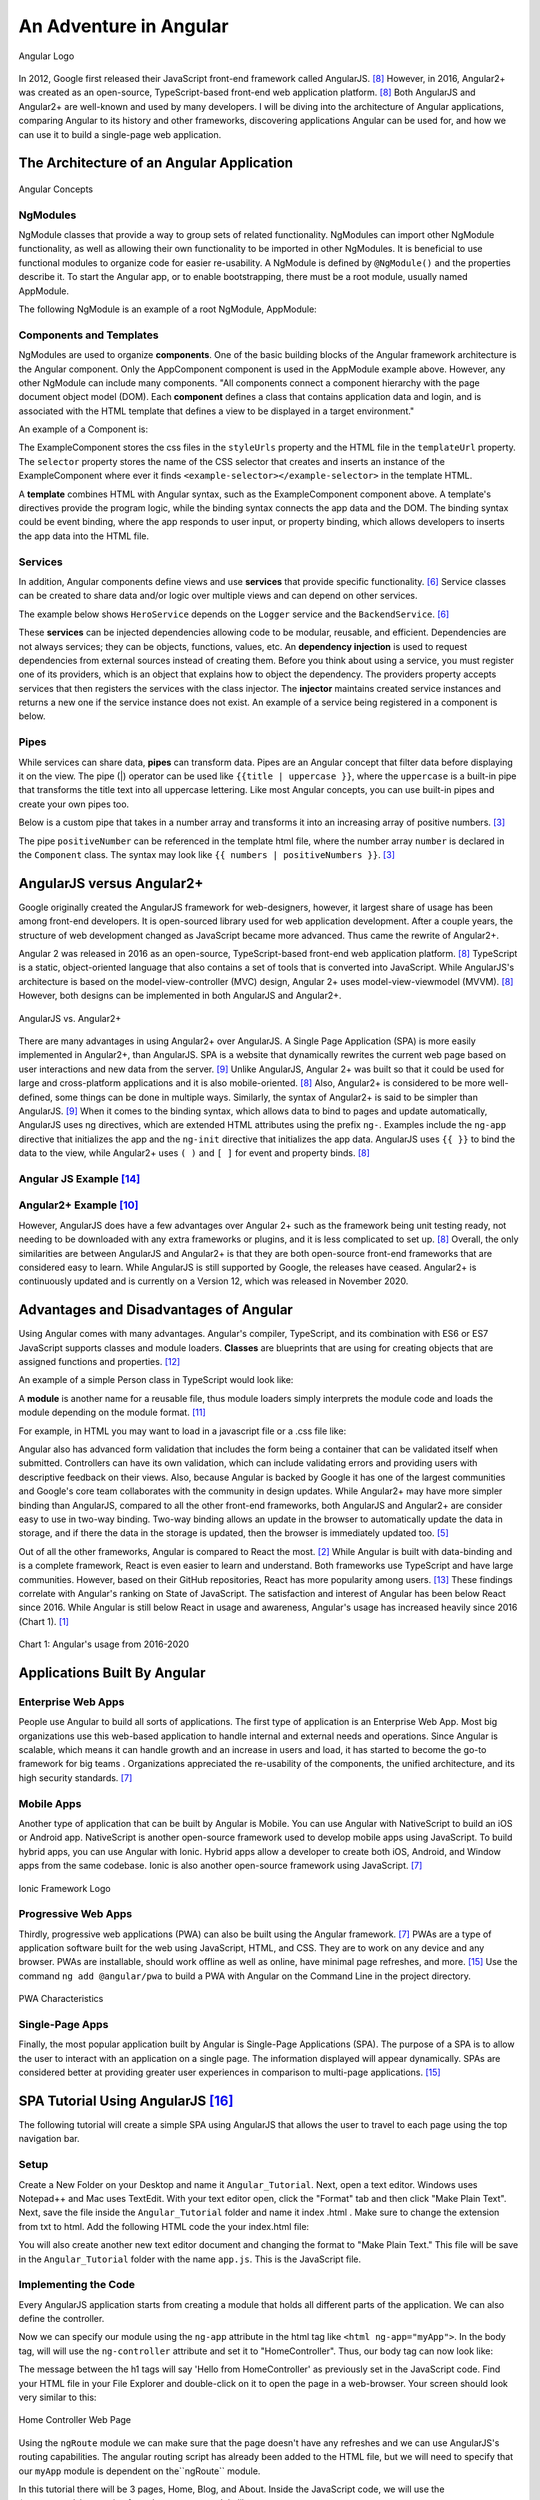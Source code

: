 An Adventure in Angular
=======================

.. figure:: angular_logo.png
    :width: 200px
    :align: center
    :height: 100px
    :alt: alternate text
    :figclass: align-center

    Angular Logo

In 2012, Google first released their JavaScript front-end framework called
AngularJS. [#f8]_ However, in 2016, Angular2+ was created as an open-source,
TypeScript-based front-end web application platform. [#f8]_ Both AngularJS
and Angular2+ are well-known and used by many developers. I will be diving
into the architecture of Angular applications, comparing Angular to its
history and other frameworks, discovering applications Angular can be used
for, and how we can use it to build a single-page web application.

The Architecture of an Angular Application
------------------------------------------
.. figure:: angular_architecture.png
    :width: 450px
    :align: center
    :height: 300px
    :alt: Angular Concepts
    :figclass: align-center

    Angular Concepts

NgModules
^^^^^^^^^

NgModule classes that provide a way to group sets of related functionality.
NgModules can import other NgModule functionality, as well as allowing their
own functionality to be imported in other NgModules. It is beneficial to use
functional modules to organize code for easier re-usability. A NgModule is
defined by ``@NgModule()`` and the properties describe it. To start the
Angular app, or to enable bootstrapping, there must be a root module, usually
named AppModule.

The following NgModule is an example of a root NgModule, AppModule:


.. code-block:: typescript
    :linenos:

    import { NgModule } from '@angular/core';
    import { BrowserModule } from '@angular/platform-browser';
    import { AppComponent } from './app.component';

    // @NgModule decorator with its metadata
    @NgModule({
        imports:      [ BrowserModule ],
        providers:    [ Logger ],
        declarations: [ AppComponent ],
        exports:      [ AppComponent ],
        bootstrap:    [ AppComponent ]
    })
    export class AppModule { }

Components and Templates
^^^^^^^^^^^^^^^^^^^^^^^^

NgModules are used to organize **components**. One of the basic building
blocks of the Angular framework architecture is the Angular component. Only the
AppComponent component is used in the AppModule example above. However,
any other NgModule can include many components. "All components connect a
component hierarchy with the page document object model (DOM). Each
**component** defines a class that contains application data and login, and
is associated with the HTML template that defines a view to be displayed in a
target environment."

An example of a Component is:

.. code-block:: typescript
    :linenos:
    :caption: ExampleComponent.ts
    :emphasize-lines: 3-5

    import { Component } from '@angular/core';
    @Component({
        selector: 'example-selector',
        templateUrl: './example-html-template.html',
        styleUrls: ['./example-separate-css-file.css']
    })
    export class ExampleComponent {}


The ExampleComponent stores the css files in the ``styleUrls`` property and the
HTML file in the ``templateUrl`` property. The ``selector`` property stores the name of the CSS selector that creates
and inserts an instance of the ExampleComponent where ever it finds
``<example-selector></example-selector>`` in the template HTML.

A **template** combines HTML with Angular syntax, such as the
ExampleComponent component above. A template's directives provide the program
logic, while the binding syntax connects the app data and the DOM. The
binding syntax could be event binding, where the app responds to user input,
or property binding, which allows developers to inserts the app data into the
HTML file.

Services
^^^^^^^^

In addition, Angular components define views and use **services** that provide
specific functionality. [#f6]_ Service classes can be created to share data
and/or logic over multiple views and can depend on other services.

The example below shows ``HeroService`` depends on the ``Logger`` service and
the ``BackendService``. [#f6]_

.. code-block:: typescript
    :caption: HeroService.ts
    :linenos:

    import { Injectable } from '@angular/core';

    @Injectable({
      providedIn: 'root',
    })
    export class HeroService {
      private heroes: Hero[] = [];

      constructor(
        private backend: BackendService,
        private logger: Logger) { }

      getHeroes() {
        this.backend.getAll(Hero).then( (heroes: Hero[]) => {
          this.logger.log(`Fetched ${heroes.length} heroes.`);
          this.heroes.push(...heroes); // fill cache
        });
        return this.heroes;
      }
    }

These **services** can be injected dependencies allowing code to be modular,
reusable, and efficient. Dependencies are not always services; they can be
objects, functions, values, etc. An **dependency injection** is used to request
dependencies from external sources instead of creating them. Before you
think about using a service, you must register one of its providers, which
is an object that explains how to object the dependency. The providers
property accepts services that then registers the services with the class
injector. The **injector** maintains created service instances and returns a new
one if the service instance does not exist. An example of a service being
registered in a component is below.

.. code-block:: typescript
    :linenos:
    :caption: SomeComponentUsingHeroService.ts

    @Component({
      selector:    'app-hero-list',
      templateUrl: './hero-list.component.html',
      providers:  [ HeroService ]
    })

Pipes
^^^^^

While services can share data, **pipes** can transform data. Pipes are an
Angular concept that filter data before displaying it on the view. The pipe (|)
operator can be used like ``{{title | uppercase }}``, where the ``uppercase``
is a built-in pipe that transforms the title text into all uppercase lettering.
Like most Angular concepts, you can use built-in pipes and create your own
pipes too.

Below is a custom pipe that takes in a number array and transforms
it into an increasing array of positive numbers. [#f3]_

.. code-block:: typescript
    :linenos:
    :caption: PositiveNumberPipe.ts

    import { Pipe, PipeTransform } from '@angular/core';

    @Pipe({ name: 'positiveNumber' })
    export class PositivePipe implements PipeTransform {
            transform(value: number[]): number[] {
                return value.filter(v => v > 0);
        }
    }

The pipe ``positiveNumber`` can be referenced in the template html file,
where the number array ``number`` is declared in the ``Component`` class. The
syntax may look like ``{{ numbers | positiveNumbers }}``. [#f3]_


AngularJS versus Angular2+
--------------------------

Google originally created the AngularJS framework for web-designers,
however, it largest share of usage has been among front-end developers. It is
open-sourced library used for web application development. After a couple
years, the structure of web development changed as JavaScript became more
advanced. Thus came the rewrite of Angular2+.

Angular 2 was released in 2016 as an open-source, TypeScript-based front-end web
application platform. [#f8]_ TypeScript is a static, object-oriented language
that also contains a set of tools that is converted into JavaScript. While
AngularJS's architecture is based on the model-view-controller (MVC) design,
Angular 2+ uses model-view-viewmodel (MVVM). [#f8]_ However, both designs
can be implemented in both AngularJS and Angular2+.

.. figure:: angularjs_angular2.png
    :width: 400px
    :align: center
    :height: 200px
    :alt: alternate text
    :figclass: align-center

    AngularJS vs. Angular2+

There are many advantages in using Angular2+ over AngularJS. A Single Page
Application (SPA) is more easily implemented in Angular2+, than AngularJS.
SPA is a website that dynamically rewrites the current web page based on user
interactions and new data from the server. [#f9]_ Unlike AngularJS, Angular
2+ was built so that it could be used for large and cross-platform
applications and it is also mobile-oriented. [#f8]_ Also, Angular2+ is
considered to be more well-defined, some things can be done in multiple ways.
Similarly, the syntax of Angular2+ is said to be simpler than AngularJS.
[#f9]_ When it comes to the binding syntax, which allows data to bind to
pages and update automatically, AngularJS uses ng directives, which are
extended HTML attributes using the prefix ``ng-``. Examples include the
``ng-app`` directive that initializes the app and the ``ng-init`` directive
that initializes the app data. AngularJS uses ``{{ }}`` to bind the data to
the view, while Angular2+ uses ``( )`` and ``[ ]`` for event and property
binds. [#f8]_

Angular JS Example [#f14]_
^^^^^^^^^^^^^^^^^^^^^^^^^^

.. code-block:: HTML
    :caption: data_binding.html
    :linenos:

    <div ng-app="myApp" ng-controller="myCtrl">
      Name: <input ng-model="name">
      <h1>{{name}}</h1>
    </div>

    <script>
    var app = angular.module('myApp', []);
    app.controller('myCtrl', function($scope) {
      $scope.name = "Kaitlyn Kottlowski";
    });
    </script>

Angular2+ Example [#f10]_
^^^^^^^^^^^^^^^^^^^^^^^^^

.. code-block:: typescript
    :linenos:
    :caption: AppComponent.ts

    import { Component } from '@angular/core';
    @Component({
        selector: 'test-app',
        templateUrl: './app/databinding.html'
    })

    export class AppCopoment {
        name = 'Kaitlyn Kottlowski';
    }


.. code-block:: HTML
    :linenos:
    :caption: data_binding.html

    <h4> Data binding in Angular 2+ Application</h4>
    <div>
        <h5>Binding example</h5>
        Hello <span [innerText]="name"></span>!
        <br/>
        <br/>
        <input type='text' [value]="name" />
    </div>


However, AngularJS does have a few advantages over Angular 2+ such as the
framework being unit testing ready, not needing to be downloaded with any extra
frameworks or plugins, and it is less complicated to set up. [#f8]_ Overall,
the only similarities are between AngularJS and Angular2+ is that they are both
open-source front-end frameworks that are considered easy to learn.
While AngularJS is still supported by Google, the releases have ceased.
Angular2+ is continuously updated and is currently on a Version 12, which was
released in November 2020.

Advantages and Disadvantages of Angular
---------------------------------------

Using Angular comes with many advantages. Angular's compiler, TypeScript, and
its combination with ES6 or ES7 JavaScript supports classes and module
loaders. **Classes** are blueprints that are using for creating objects that are
assigned functions and properties. [#f12]_

An example of a simple Person class in TypeScript would look like:

.. code-block:: typescript
    :caption: Person.ts
    :linenos:

    class Person {
        firstName = "";
        lastName = "";
        constructor(firstName, lastName) {
            this.firstName = firstName;
            this.lastName = lastName;
        }

        name() {
            return `${this.firstName} ${this.lastName}`;
        }

        whoAreYou() {
            return `Hi i'm ${this.name()}`;
        }
    }

A **module** is another name for a reusable file, thus module loaders simply
interprets the module code and loads the module depending on the module
format. [#f11]_

For example, in HTML you may want to load in a javascript file or a .css
file like:


.. code-block:: HTML
    :caption: loading_javascript_example.html
    :linenos:

    <script src="Example/example.js"></script>
    <link rel="stylesheet" href="example.css">

Angular also has advanced form validation that includes the form being a
container that can be validated itself when submitted. Controllers can have
its own validation, which can include validating errors and providing users
with descriptive feedback on their views. Also, because Angular is backed by
Google it has one of the largest communities and Google's core team
collaborates with the community in design updates. While Angular2+ may have more simpler binding than AngularJS, compared to all
the other front-end frameworks, both AngularJS and Angular2+ are consider
easy to use in two-way binding. Two-way binding allows an update in the
browser to automatically update the data in storage, and if there the data in
the storage is updated, then the browser is immediately updated too. [#f5]_

Out of all the other frameworks, Angular is compared to React the most.
[#f2]_ While Angular is built with data-binding and is a complete framework,
React is even easier to learn and understand. Both frameworks use TypeScript
and have large communities. However, based on their GitHub repositories,
React has more popularity among users. [#f13]_ These findings correlate with
Angular's ranking on State of JavaScript.  The satisfaction and interest of
Angular has been below React since 2016. While Angular is still below React
in usage and awareness, Angular's usage has increased heavily since 2016
(Chart 1). [#f1]_

.. figure:: Angular_Chart.png
    :width: 400px
    :align: center
    :height: 100px
    :alt: Angular's usage from 2016-2020
    :figclass: align-center

    Chart 1: Angular's usage from 2016-2020

Applications Built By Angular
-----------------------------

Enterprise Web Apps
^^^^^^^^^^^^^^^^^^^

People use Angular to build all sorts of applications. The first type of
application is an Enterprise Web App. Most big organizations use this
web-based application to handle internal and external needs and operations.
Since Angular is scalable, which means it can handle growth and an increase
in users and load, it has started to become the go-to framework for big teams
. Organizations appreciated the re-usability of the components, the unified
architecture, and its high security standards. [#f7]_

Mobile Apps
^^^^^^^^^^^

Another type of application that can be built by Angular is Mobile. You can
use Angular with NativeScript to build an iOS or Android app. NativeScript is
another open-source framework used to develop mobile apps using JavaScript.
To build hybrid apps, you can use Angular with Ionic. Hybrid apps allow a
developer to create both iOS, Android, and Window apps from the same codebase.
Ionic is also another open-source framework using JavaScript. [#f7]_

.. figure:: ionic.png
    :width: 300px
    :align: center
    :height: 100px
    :alt: Ionic Framework Logo
    :figclass: align-center

    Ionic Framework Logo

Progressive Web Apps
^^^^^^^^^^^^^^^^^^^^

Thirdly, progressive web applications (PWA) can also be built using the Angular
framework. [#f7]_ PWAs are a type of application software built for the web
using JavaScript, HTML, and CSS. They are to work on any device and any
browser. PWAs are installable, should work offline as well as online, have
minimal page refreshes, and more. [#f15]_ Use the command ``ng add
@angular/pwa`` to build a PWA with Angular on the Command Line in the project
directory.

.. figure:: pwa_chart.png
    :width: 500px
    :align: center
    :height: 400px
    :alt: PWA Characteristics
    :figclass: align-center

    PWA Characteristics

Single-Page Apps
^^^^^^^^^^^^^^^^

Finally, the most popular application built by Angular is Single-Page
Applications (SPA). The purpose of a SPA is to allow the user to interact
with an application on a single page. The information displayed will appear
dynamically. SPAs are considered better at providing greater user experiences
in comparison to multi-page applications. [#f15]_

SPA Tutorial Using AngularJS [#f16]_
------------------------------------
The following tutorial will create a simple SPA using AngularJS that allows the
user to travel to each page using the top navigation bar.

Setup
^^^^^
Create a New Folder on your Desktop and name it ``Angular_Tutorial``. Next,
open a text editor. Windows uses Notepad++ and Mac uses TextEdit. With your
text editor open, click the "Format" tab and then click "Make Plain Text".
Next, save the file inside the ``Angular_Tutorial`` folder and name it index
.html . Make sure to change the extension from txt to html. Add the following
HTML code the your index.html file:


.. code-block:: HTML
    :caption: index.html
    :linenos:

    <!doctype html>
    <html>
      <head>
        <script src="https://cdnjs.cloudflare.com/ajax/libs/angular.js/1.4.7/angular.min.js"></script>
        <script src="https://cdnjs.cloudflare.com/ajax/libs/angular.js/1.4.7/angular-route.min.js"></script>
        <script src="app.js"></script>
      </head>
      <body>

        <a href="#/">Home</a>
        <a href="#/blog">Blog</a>
        <a href="#/about">About</a>

      </body>
    </html>

You will also create another new text editor document and changing the format
to "Make Plain Text." This file will be save in the ``Angular_Tutorial``
folder with the name ``app.js``. This is the JavaScript file.

Implementing the Code
^^^^^^^^^^^^^^^^^^^^^
Every AngularJS application starts from creating a module that holds all
different parts of the application. We can also define the controller.

.. code-block:: JavaScript
    :caption: app.js
    :linenos:

        var app = angular.module('myApp', []);

        app.controller('HomeController', function($scope) {
            $scope.message = 'Hello from HomeController';
        });

Now we can specify our module using the ``ng-app`` attribute in the html tag
like ``<html ng-app="myApp">``. In the body tag, will will use the
``ng-controller`` attribute and set it to "HomeController". Thus, our body
tag can now look like:

.. code-block:: HTML
    :caption: New body tag code in index.html
    :linenos:

    <body ng-controller="HomeController">
        <h1>{{message}}</h1>
    </body>

The message between the h1 tags will say 'Hello from HomeController' as
previously set in the JavaScript code. Find your HTML file in your File
Explorer and double-click on it to open the page in a web-browser. Your
screen should look very similar to this:

.. figure:: HomeController1.png
    :width: 500px
    :align: center
    :height: 100px
    :alt: Home Controller
    :figclass: align-center

    Home Controller Web Page

Using the ``ngRoute`` module we can make sure that the page doesn't have any
refreshes and we can use AngularJS's routing capabilities. The angular
routing script has already been added to the HTML file, but we will need to
specify that our ``myApp`` module is dependent on the``ngRoute`` module.

.. code-block:: JavaScript
    :linenos:

    var app = angular.module('myApp', ['ngRoute']);

In this tutorial there will be 3 pages, Home, Blog, and About. Inside the
JavaScript code, we will use the ``$routeProvider`` service from the
``ngRoute`` module like:

.. code-block:: JavaScript
    :caption: app.js
    :linenos:

        var app = angular.module('myApp', []);

        app.config(function($routeProvider) {
          $routeProvider

          .when('/', {
            templateUrl : 'pages/home.html',
            controller  : 'HomeController'
          })

          .when('/blog', {
            templateUrl : 'pages/blog.html',
            controller  : 'BlogController'
          })

          .when('/about', {
            templateUrl : 'pages/about.html',
            controller  : 'AboutController'
          })

          .otherwise({redirectTo: '/'});
        });

        app.controller('HomeController', function($scope) {
          $scope.message = 'Hello from HomeController';
        });

        app.controller('BlogController', function($scope) {
          $scope.message = 'Hello from BlogController';
        });

        app.controller('AboutController', function($scope) {
          $scope.message = 'Hello from AboutController';
        });


Thus, all 3 controllers must be implemented as well. To include partial HTML
files into ``index.html`` use a script tag with type ``text/ng-template``.

.. code-block:: HTML
    :caption: index.html
    :linenos:

    <!doctype html>
    <html>
      <head>
        <script src="https://cdnjs.cloudflare.com/ajax/libs/angular.js/1.4.7/angular.min.js"></script>
        <script src="https://cdnjs.cloudflare.com/ajax/libs/angular.js/1.4.7/angular-route.min.js"></script>
        <script src="app.js"></script>
      </head>
      <body>
        <script type="text/ng-template" id="pages/home.html">
          <h1>Home</h1>
          <h3>{{message}}</h3>
        </script>

        <script type="text/ng-template" id="pages/blog.html">
          <h1>Blog</h1>
          <h3>{{message}}</h3>
        </script>

        <script type="text/ng-template" id="pages/about.html">
          <h1>About</h1>
          <h3>{{message}}</h3>
        </script>

        <a href="#/">Home</a>
        <a href="#/blog">Blog</a>
        <a href="#/about">About</a>

      </body>
    </html>

Conclusion
^^^^^^^^^^
Congrats! You have create a simple SPA using AngularJS.


SPA Tutorial Using Angular 2+
-----------------------------
This tutorial uses Angular 2 to create the Hello World application. You will
need to install Visual Studio Code.

Setup
^^^^^
If you're using a Windows computer, pull up the Command Prompt. If you're
using a Mac, pull up the Terminal. To create a new folder, or directory, type
``mkdir``. Then type out ``git clone https://github.com/angular/quickstart
Demo``. This copies the tutorial files into a Demo directory. Next, we want
to travel inside our directory, so you'll type ``cd Demo``. Finally, type
``npm install``. This installs are the necessary packages used in an Angular
application. Keep the Command Prompt or Terminal open.

Implementing Code [#f17]_
^^^^^^^^^^^^^^^^^^^^^^^^^
Open the code project in Visual Studio code. Find the ``app.component.ts``
file under Demo/src/app. Replace ``export class AppComponent  { name =
'Angular'; }`` with ``export class AppComponent  { name = 'World'; }``.

In the Command Prompt or Terminal, type in the command ``npm start``.


.. figure:: npm_start.png
    :width: 500px
    :align: center
    :height: 600px
    :alt: npm start command
    :figclass: align-center

    Implement npm start command in Command Prompt

Conclusion
^^^^^^^^^^

The Angular2 application will now launch in the browser where you will see
"Hello Word".


References
----------

.. [#f1] Greif, S., Benitte, R., & Rambeau, M. (2020). "`The State of
    JavaScript 2020: Front-End Frameworks <https://2020.stateofjs
    .com/en-US/technologies/front-end-frameworks/>`_". Retrieved
    19:52, February 6, 2021.

.. [#f2] Holas, T. (2017, June 27). "`Angular vs. React: Which is Better for
    Web Development? <https://www.toptal.com/front-end/angular-vs-react-for-web-development>`_".
    Retrieved 20:05, February 06, 2021.

.. [#f3] Padmanabhan, P. (2018). "`Java EE 8 and Angular : A Practical Guide
    to Building Modern Single-Page Applications with Angular and Java EE
    <https://simpsoncollege.on.worldcat.org/search?queryString=kw%3A%28java+ee+8+and+angular%29&databaseList=638&origPageViewName=pages%2Fadvanced-search-page&clusterResults=true&expandSearch=true&translateSearch=false&queryTranslationLanguage=&scope=#/oclc/1021887714>`_".
    Packt Publishing.

.. [#f4] Noccioli, R. (2019, May 2).
    "`Blast Off with Angular Material | Rachel Noccioli
    <https://www.youtube.com/watch?v=PPhkGNOgaNM&list=PLOETEcp3DkCpimylVKTDe968yNmNIajlR&index=42>`_".
    [Video file]. NG Conf. Retrieved 20:34, February 6, 2021.

.. [#f5] Sultan, Mohamed. (2017, November 29-30).
    "`Angular and the Trending Frameworks of Mobile and Web-Based Platform
    Technologies: A Comparative Analysis <https://saiconference
    .com/Downloads/FTC2017/Proceedings/128_Paper_264
    -Angular_and_the_Trending_Frameworks_of_Mobile.pdf>`_". Future
    Technologies Conference (FTC). Retrieved February 21, 2021.

.. [#f6] Google. "`Introduction to Angular Concepts <https://angular
    .io/guide/architecture>`_". Angular. Retrieved February 21, 2021.

.. [#f7] Gluszek, Lukasz. "`What Apps Can I Build With Angular? A Short Guid for
    Entrepreneurs and Managers <https://www.netguru
    .com/blog/what-apps-can-i-build-with-angular#:~:text=Angular%20is%20an
    %20excellent%20tool,allows%20building%20iOS%20and%20Android>`_". NetGuru.
    Retrieved February 21, 2021.

.. [#f8] Kumar, Pankaj. (January 19, 2021). "`AngularJS Vs. Angular 2 Vs.
    Angular 4: Understanding the Differences <https://www.simplilearn
    .com/angularjs-vs-angular-2-vs-angular-4-differences-article>`_".
    Simplilearn. Retrieved March 1, 2021.

.. [#f9] Pedamkar, Priya. "`AngularJS vs Angular 2 <https://www.educba
    .com/angular-js-vs-angular-2/>`_". Educba. Retrieved March 8, 2021.

.. [#f10] Trivedi, Jignesh. (September 16, 2016). "`Data Binding in Angular 2
    <https://www.c-sharpcorner.com/article/data-binding-in-angular-2/>`_".
    C# Corner.  Retrieved March 8, 2021.

.. [#f11] Van de Moere, Jurgen. (February 21, 2017). "`A 10 minute Primer to
    JavaScript Modules, Module Formats, Module Loaders and Module Bundler
    <https://www.jvandemo.com/a-10-minute-primer-to-javascript-modules-module
    -formats-module-loaders-and-module-bundlers/>`_". JVanDemo. Retrieved March
    22, 2021.

.. [#f12] Asim. (December 26, 2018). "`Class and Interface <https://codecraft
    .tv/courses/angular/es6-typescript/classinterface/>`_". CodeCraft. Retrieved
    March 22, 2021.

.. [#f13] Daityari, Shaumik. (March 15, 2021). "`Angular vs React vs Vue:
    Which Framework to Choose in 2021 <https://www.codeinwp
    .com/blog/angular-vs-vue-vs-react/>`_". codeinwp. Retrieved March 22, 2021.

.. [#f14] "`Angularjs Data Binding <https://www.w3schools
    .com/angular/angular_databinding.asp>`_". (n.d.). Retrieved March 25, 2021.

.. [#f15] Farrugia, Kevin. (August 11, 2015). "`A Beginner's Guide to
    Progressive Web Apps <http://kaitlynkottlowskicis320-env.eba-bfvuhtc5
    .us-east-2.elasticbeanstalk.com/name_list.html>`_". SmashingMagazine.
    Retrieved April 3, 2021.

.. [#f16] Gavruk, Sergey. (Octover 27, 2015). "`Single Page Application using
    AngularJS Tutorial <https://tests4geeks
    .com/blog/single-page-application-using-angularjs-tutorial/>`_".
    Tests4Geeks.Blog. Retrieved April 20, 2021.

.. [#f17] "`Angular 2 - Hello World <https://www.tutorialspoint.com/angular2/angular2_hello_world.html>`_".
    tutorialspoint. Retrieved April 20, 2021.